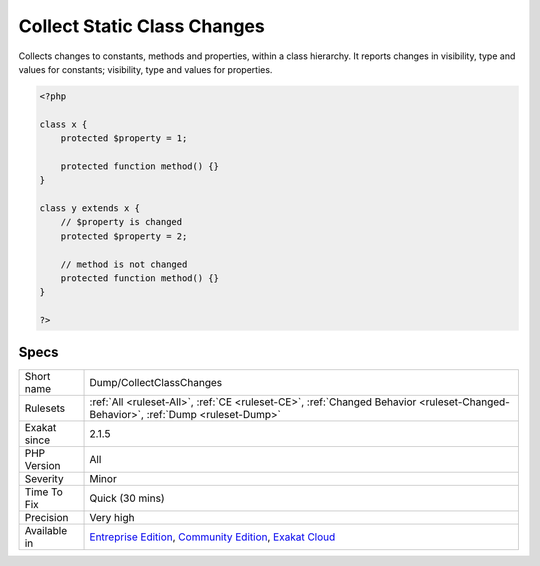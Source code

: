 .. _dump-collectclasschanges:

.. _collect-static-class-changes:

Collect Static Class Changes
++++++++++++++++++++++++++++

.. meta::
	:description:
		Collect Static Class Changes: Collects changes to constants, methods and properties, within a class hierarchy.
	:twitter:card: summary_large_image
	:twitter:site: @exakat
	:twitter:title: Collect Static Class Changes
	:twitter:description: Collect Static Class Changes: Collects changes to constants, methods and properties, within a class hierarchy
	:twitter:creator: @exakat
	:twitter:image:src: https://www.exakat.io/wp-content/uploads/2020/06/logo-exakat.png
	:og:image: https://www.exakat.io/wp-content/uploads/2020/06/logo-exakat.png
	:og:title: Collect Static Class Changes
	:og:type: article
	:og:description: Collects changes to constants, methods and properties, within a class hierarchy
	:og:url: https://php-tips.readthedocs.io/en/latest/tips/Dump/CollectClassChanges.html
	:og:locale: en
Collects changes to constants, methods and properties, within a class hierarchy. It reports changes in visibility, type and values for constants; visibility, type and values for properties.

.. code-block:: php
   
   <?php
   
   class x {
       protected $property = 1;
       
       protected function method() {}
   }
   
   class y extends x {
       // $property is changed
       protected $property = 2;
       
       // method is not changed
       protected function method() {}
   }
   
   ?>

Specs
_____

+--------------+-----------------------------------------------------------------------------------------------------------------------------------------------------------------------------------------+
| Short name   | Dump/CollectClassChanges                                                                                                                                                                |
+--------------+-----------------------------------------------------------------------------------------------------------------------------------------------------------------------------------------+
| Rulesets     | :ref:`All <ruleset-All>`, :ref:`CE <ruleset-CE>`, :ref:`Changed Behavior <ruleset-Changed-Behavior>`, :ref:`Dump <ruleset-Dump>`                                                        |
+--------------+-----------------------------------------------------------------------------------------------------------------------------------------------------------------------------------------+
| Exakat since | 2.1.5                                                                                                                                                                                   |
+--------------+-----------------------------------------------------------------------------------------------------------------------------------------------------------------------------------------+
| PHP Version  | All                                                                                                                                                                                     |
+--------------+-----------------------------------------------------------------------------------------------------------------------------------------------------------------------------------------+
| Severity     | Minor                                                                                                                                                                                   |
+--------------+-----------------------------------------------------------------------------------------------------------------------------------------------------------------------------------------+
| Time To Fix  | Quick (30 mins)                                                                                                                                                                         |
+--------------+-----------------------------------------------------------------------------------------------------------------------------------------------------------------------------------------+
| Precision    | Very high                                                                                                                                                                               |
+--------------+-----------------------------------------------------------------------------------------------------------------------------------------------------------------------------------------+
| Available in | `Entreprise Edition <https://www.exakat.io/entreprise-edition>`_, `Community Edition <https://www.exakat.io/community-edition>`_, `Exakat Cloud <https://www.exakat.io/exakat-cloud/>`_ |
+--------------+-----------------------------------------------------------------------------------------------------------------------------------------------------------------------------------------+


